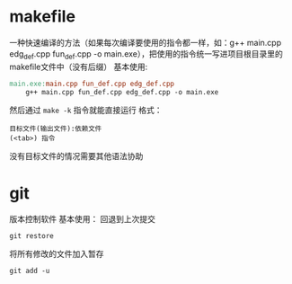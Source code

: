 * makefile
一种快速编译的方法（如果每次编译要使用的指令都一样，如：g++ main.cpp edg_def.cpp fun_def.cpp -o main.exe），把使用的指令统一写进项目根目录里的makefile文件中（没有后缀）
基本使用:
#+begin_src makefile
  main.exe:main.cpp fun_def.cpp edg_def.cpp
      g++ main.cpp fun_def.cpp edg_def.cpp -o main.exe
#+end_src
然后通过 =make -k= 指令就能直接运行
格式：
#+begin_src
  目标文件(输出文件):依赖文件
  (<tab>) 指令
#+end_src
没有目标文件的情况需要其他语法协助
* git
版本控制软件
基本使用：
回退到上次提交
#+begin_src git
  git restore 
#+end_src
将所有修改的文件加入暂存
#+begin_src git
  git add -u
#+end_src

